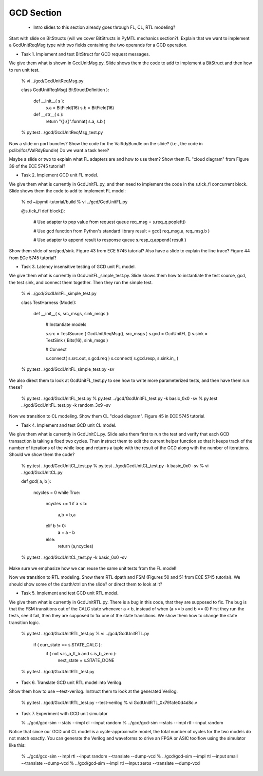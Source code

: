 ==========================================================================
GCD Section
==========================================================================

 - Intro slides to this section already goes through FL, CL, RTL modeling?

Start with slide on BitStructs (will we cover BitStructs in PyMTL
mechanics section?). Explain that we want to implement a GcdUnitReqMsg
type with two fields containing the two operands for a GCD operation.

* Task 1. Implement and test BitStruct for GCD request messages.

We give them what is shown in GcdUnitMsg.py. Slide shows them the code to
add to implement a BitStruct and then how to run unit test.

  % vi ../gcd/GcdUnitReqMsg.py

  class GcdUnitReqMsg( BitStructDefinition ):

    def __init__( s ):
      s.a = BitField(16)
      s.b = BitField(16)

    def __str__( s ):
      return "{}:{}".format( s.a, s.b )

  % py.test ../gcd/GcdUnitReqMsg_test.py

Now a slide on port bundles? Show the code for the ValRdyBundle on the
slide? (i.e., the code in pclib/ifcs/ValRdyBundle) Do we want a task
here?

Maybe a slide or two to explain what FL adapters are and how to use them?
Show them FL "cloud diagram" from Figure 39 of the ECE 5745 tutorial?

* Task 2. Implement GCD unit FL model.

We give them what is currently in GcdUnitFL.py, and then need to
implement the code in the s.tick_fl concurrent block. Slide shows them
the code to add to implement FL model:

  % cd ~/pymtl-tutorial/build
  % vi ../gcd/GcdUnitFL.py

  @s.tick_fl
  def block():

    # Use adapter to pop value from request queue
    req_msg = s.req_q.popleft()

    # Use gcd function from Python's standard library
    result = gcd( req_msg.a, req_msg.b )

    # Use adapter to append result to response queue
    s.resp_q.append( result )

Show them slide of src/gcd/sink. Figure 43 from ECE 5745 tutorial? Also
have a slide to explain the line trace? Figure 44 from ECe 5745 tutorial?

* Task 3. Latency insensitive testing of GCD unit FL model.

We give them what is currently in GcdUnitFL_simple_test.py. Slide shows
them how to instantiate the test source, gcd, the test sink, and connect
them together. Then they run the simple test.

  % vi ../gcd/GcdUnitFL_simple_test.py

  class TestHarness (Model):

    def __init__( s, src_msgs, sink_msgs ):

      # Instantiate models

      s.src  = TestSource ( GcdUnitReqMsg(), src_msgs )
      s.gcd  = GcdUnitFL  ()
      s.sink = TestSink   ( Bits(16), sink_msgs )

      # Connect

      s.connect( s.src.out,  s.gcd.req  )
      s.connect( s.gcd.resp, s.sink.in_ )

  % py.test ../gcd/GcdUnitFL_simple_test.py -sv

We also direct them to look at GcdUnitFL_test.py to see how to write more
parameterized tests, and then have them run these?

  % py.test ../gcd/GcdUnitFL_test.py
  % py.test ../gcd/GcdUnitFL_test.py -k basic_0x0 -sv
  % py.test ../gcd/GcdUnitFL_test.py -k random_3x9 -sv

Now we transition to CL modeling. Show them CL "cloud diagram". Figure 45
in ECE 5745 tutorial.

* Task 4. Implement and test GCD unit CL model.

We give them what is currently in GcdUnitCL.py. Slide asks them first to
run the test and verify that each GCD transaction is taking a fixed two
cycles. Then instruct them to edit the current helper function so that it
keeps track of the number of iterations of the while loop and returns a
tuple with the result of the GCD along with the number of iterations.
Should we show them the code?

  % py.test ../gcd/GcdUnitCL_test.py
  % py.test ../gcd/GcdUnitCL_test.py -k basic_0x0 -sv
  % vi ../gcd/GcdUnitCL.py

  def gcd( a, b ):

    ncycles = 0
    while True:
      ncycles += 1
      if a < b:
        a,b = b,a
      elif b != 0:
        a = a - b
      else:
        return (a,ncycles)

  % py.test ../gcd/GcdUnitCL_test.py -k basic_0x0 -sv

Make sure we emphasize how we can reuse the same unit tests from the FL
model!

Now we transition to RTL modeling. Show them RTL dpath and FSM (Figures
50 and 51 from ECE 5745 tutorial). We should show some of the dpath/ctrl
on the slide? or direct them to look at it?

* Task 5. Implement and test GCD unit RTL model.

We give them what is currently in GcdUnitRTL.py. There is a bug in this
code, that they are supposed to fix. The bug is that the FSM transitions
out of the CALC state whenever a < b, instead of when (a >= b and b == 0)
First they run the tests, see it fail, then they are supposed to fix one
of the state transitions. We show them how to change the state transition
logic.

  % py.test ../gcd/GcdUnitRTL_test.py
  % vi ../gcd/GcdUnitRTL.py

      if ( curr_state == s.STATE_CALC ):
        if ( not s.is_a_lt_b and s.is_b_zero ):
          next_state = s.STATE_DONE

  % py.test ../gcd/GcdUnitRTL_test.py

* Task 6. Translate GCD unit RTL model into Verilog.

Show them how to use --test-verilog. Instruct them to look at the
generated Verilog.

  % py.test ../gcd/GcdUnitRTL_test.py --test-verilog
  % vi GcdUnitRTL_0x791afe0d4d8c.v

* Task 7. Experiment with GCD unit simulator

  % ../gcd/gcd-sim --stats --impl cl  --input random
  % ../gcd/gcd-sim --stats --impl rtl --input random

Notice that since our GCD unit CL model is a cycle-approximate model, the
total number of cycles for the two models do not match exactly. You can
generate the Verilog and waveforms to drive an FPGA or ASIC toolflow
using the simulator like this:

  % ../gcd/gcd-sim --impl rtl --input random --translate --dump-vcd
  % ../gcd/gcd-sim --impl rtl --input small  --translate --dump-vcd
  % ../gcd/gcd-sim --impl rtl --input zeros  --translate --dump-vcd

